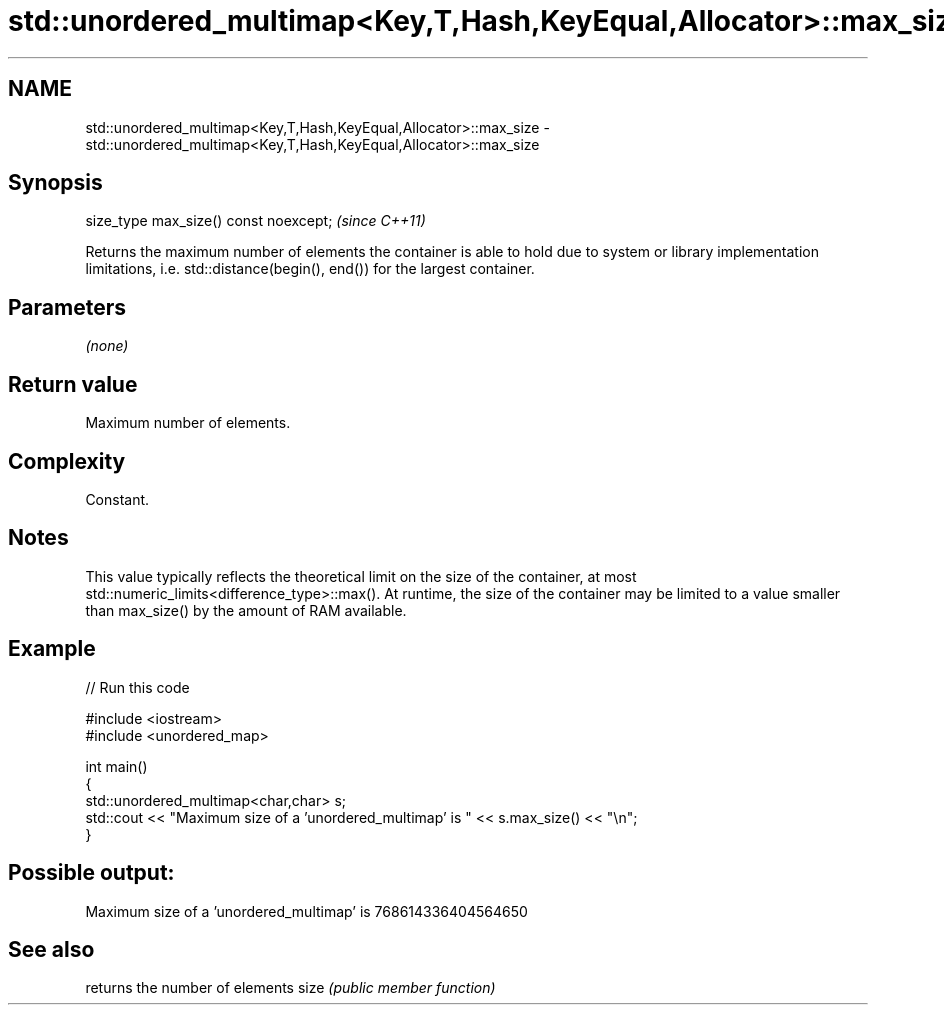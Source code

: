 .TH std::unordered_multimap<Key,T,Hash,KeyEqual,Allocator>::max_size 3 "2020.03.24" "http://cppreference.com" "C++ Standard Libary"
.SH NAME
std::unordered_multimap<Key,T,Hash,KeyEqual,Allocator>::max_size \- std::unordered_multimap<Key,T,Hash,KeyEqual,Allocator>::max_size

.SH Synopsis

size_type max_size() const noexcept;  \fI(since C++11)\fP

Returns the maximum number of elements the container is able to hold due to system or library implementation limitations, i.e. std::distance(begin(), end()) for the largest container.

.SH Parameters

\fI(none)\fP

.SH Return value

Maximum number of elements.

.SH Complexity

Constant.

.SH Notes

This value typically reflects the theoretical limit on the size of the container, at most std::numeric_limits<difference_type>::max(). At runtime, the size of the container may be limited to a value smaller than max_size() by the amount of RAM available.

.SH Example


// Run this code

  #include <iostream>
  #include <unordered_map>

  int main()
  {
      std::unordered_multimap<char,char> s;
      std::cout << "Maximum size of a 'unordered_multimap' is " << s.max_size() << "\\n";
  }

.SH Possible output:

  Maximum size of a 'unordered_multimap' is 768614336404564650


.SH See also


     returns the number of elements
size \fI(public member function)\fP




